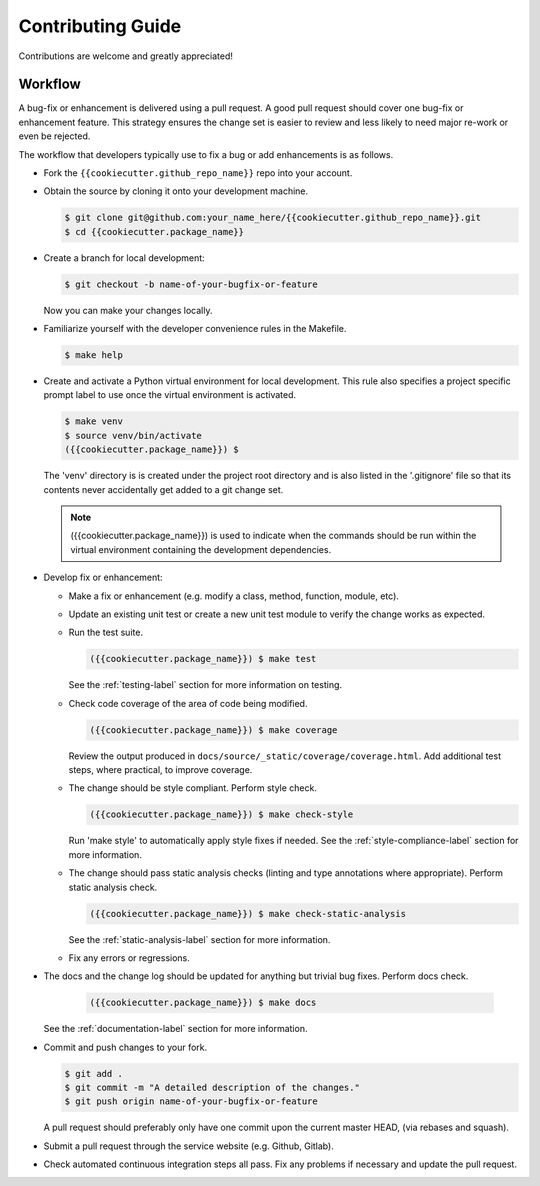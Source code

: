 Contributing Guide
==================

Contributions are welcome and greatly appreciated!


.. _contributing-workflow-label:

Workflow
--------

A bug-fix or enhancement is delivered using a pull request. A good
pull request should cover one bug-fix or enhancement feature. This
strategy ensures the change set is easier to review and less likely to
need major re-work or even be rejected.

The workflow that developers typically use to fix a bug or add
enhancements is as follows.

* Fork the ``{{cookiecutter.github_repo_name}}`` repo into your
  account.

* Obtain the source by cloning it onto your development machine.

  .. code-block:: console

      $ git clone git@github.com:your_name_here/{{cookiecutter.github_repo_name}}.git
      $ cd {{cookiecutter.package_name}}

* Create a branch for local development:

  .. code-block:: console

      $ git checkout -b name-of-your-bugfix-or-feature

  Now you can make your changes locally.

* Familiarize yourself with the developer convenience rules in the
  Makefile.

  .. code-block:: console

      $ make help

* Create and activate a Python virtual environment for local
  development. This rule also specifies a project specific prompt
  label to use once the virtual environment is activated.

  .. code-block:: console

      $ make venv
      $ source venv/bin/activate
      ({{cookiecutter.package_name}}) $

  The 'venv' directory is is created under the project root directory
  and is also listed in the '.gitignore' file so that its contents
  never accidentally get added to a git change set.

  .. note::

      ({{cookiecutter.package_name}}) is used to indicate when the
      commands should be run within the virtual environment containing
      the development dependencies.

* Develop fix or enhancement:

  * Make a fix or enhancement (e.g. modify a class, method, function,
    module, etc).

  * Update an existing unit test or create a new unit test module to
    verify the change works as expected.

  * Run the test suite.

    .. code-block:: console

        ({{cookiecutter.package_name}}) $ make test

    See the :ref:`testing-label` section for more information on
    testing.

  * Check code coverage of the area of code being modified.

    .. code-block:: console

        ({{cookiecutter.package_name}}) $ make coverage

    Review the output produced in
    ``docs/source/_static/coverage/coverage.html``.  Add additional
    test steps, where practical, to improve coverage.

  * The change should be style compliant. Perform style check.

    .. code-block:: console

        ({{cookiecutter.package_name}}) $ make check-style

    Run 'make style' to automatically apply style fixes if needed. See
    the :ref:`style-compliance-label` section for more information.

  * The change should pass static analysis checks (linting and type
    annotations where appropriate). Perform static analysis check.

    .. code-block:: console

        ({{cookiecutter.package_name}}) $ make check-static-analysis

    See the :ref:`static-analysis-label` section for more information.

  * Fix any errors or regressions.

* The docs and the change log should be updated for anything but
  trivial bug fixes. Perform docs check.

    .. code-block:: console

        ({{cookiecutter.package_name}}) $ make docs

  See the :ref:`documentation-label` section for more information.

* Commit and push changes to your fork.

  .. code-block:: console

      $ git add .
      $ git commit -m "A detailed description of the changes."
      $ git push origin name-of-your-bugfix-or-feature

  A pull request should preferably only have one commit upon the
  current master HEAD, (via rebases and squash).

* Submit a pull request through the service website (e.g. Github,
  Gitlab).

* Check automated continuous integration steps all pass. Fix any
  problems if necessary and update the pull request.
